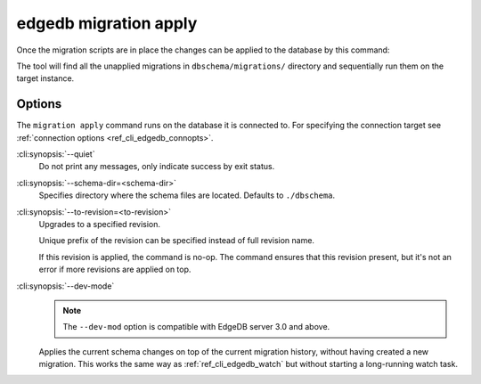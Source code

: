 .. _ref_cli_edgedb_migration_apply:


======================
edgedb migration apply
======================

Once the migration scripts are in place the changes can be applied to
the database by this command:

.. cli:synopsis::

    edgedb migration apply [<options>]

The tool will find all the unapplied migrations in
``dbschema/migrations/`` directory and sequentially run them on the
target instance.

Options
=======

The ``migration apply`` command runs on the database it is connected
to. For specifying the connection target see :ref:`connection options
<ref_cli_edgedb_connopts>`.

:cli:synopsis:`--quiet`
    Do not print any messages, only indicate success by exit status.

:cli:synopsis:`--schema-dir=<schema-dir>`
    Specifies directory where the schema files are located. Defaults to
    ``./dbschema``.

:cli:synopsis:`--to-revision=<to-revision>`
    Upgrades to a specified revision.

    Unique prefix of the revision can be specified instead of full
    revision name.

    If this revision is applied, the command is no-op. The command
    ensures that this revision present, but it's not an error if more
    revisions are applied on top.

:cli:synopsis:`--dev-mode`
    .. note::

        The ``--dev-mod`` option is compatible with EdgeDB server 3.0 and
        above.

    Applies the current schema changes on top of the current migration
    history, without having created a new migration. This works the same way
    as :ref:`ref_cli_edgedb_watch` but without starting a long-running watch
    task.
